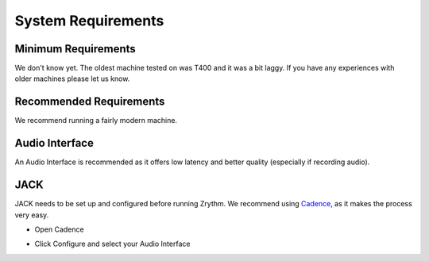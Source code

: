 .. Copyright (C) 2019 Alexandros Theodotou <alex at zrythm dot org>

   This file is part of Zrythm

   Zrythm is free software: you can redistribute it and/or modify
   it under the terms of the GNU Affero General Public License as
   published by the Free Software Foundation, either version 3 of the
   License, or (at your option) any later version.

   Zrythm is distributed in the hope that it will be useful,
   but WITHOUT ANY WARRANTY; without even the implied warranty of
   MERCHANTABILITY or FITNESS FOR A PARTICULAR PURPOSE.  See the
   GNU Affero General Public License for more details.

   You should have received a copy of the GNU General Affero Public License
   along with this program.  If not, see <https://www.gnu.org/licenses/>.

System Requirements
===================

Minimum Requirements
--------------------
We don't know yet. The oldest machine tested on was T400 and it was a bit laggy. If you have any experiences with older machines please let us know.

Recommended Requirements
------------------------
We recommend running a fairly modern machine.

Audio Interface
---------------
An Audio Interface is recommended as it offers low latency and better quality (especially if recording audio).

JACK
----
JACK needs to be set up and configured before running Zrythm. We recommend using `Cadence <http://kxstudio.linuxaudio.org/Applications%3ACadence>`_, as it makes the process very easy.

* Open Cadence

.. image:: /_static/img/cadence.png

* Click Configure and select your Audio Interface

.. image:: /_static/img/cadence-driver.png
